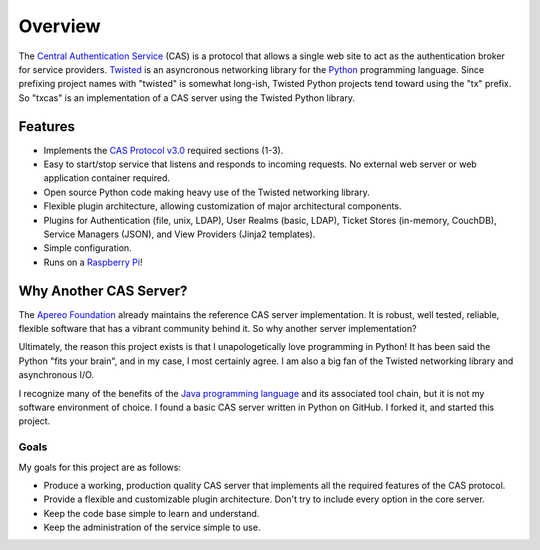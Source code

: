 ========
Overview
========

The `Central Authentication Service`_ (CAS) is a protocol that allows a single
web site to act as the authentication broker for service providers.
`Twisted`_ is an asyncronous networking library for the `Python`_ programming
language.  Since prefixing project names with "twisted" is somewhat long-ish, 
Twisted Python projects tend toward using the "tx" prefix.  So "txcas" is an
implementation of a CAS server using the Twisted Python library.

--------
Features
--------

* Implements the `CAS Protocol v3.0`_ required sections (1-3).
* Easy to start/stop service that listens and responds to incoming requests.
  No external web server or web application container required.
* Open source Python code making heavy use of the Twisted networking library.
* Flexible plugin architecture, allowing customization of major architectural
  components.
* Plugins for Authentication (file, unix, LDAP), User Realms (basic, LDAP), 
  Ticket Stores (in-memory, CouchDB), Service Managers (JSON), and
  View Providers (Jinja2 templates).
* Simple configuration.
* Runs on a `Raspberry Pi`_!

-----------------------
Why Another CAS Server?
-----------------------

The `Apereo Foundation`_ already maintains the reference CAS server 
implementation.  It is robust, well tested, reliable, flexible 
software that has a vibrant community behind it.  So why another server 
implementation?

Ultimately, the reason this project exists is that  I unapologetically love 
programming in Python!  It has been said the Python "fits your brain", and 
in my case, I most certainly agree.  I am also a big fan of the Twisted 
networking library and asynchronous I/O.

I recognize many of the benefits of the `Java programming language`_ and
its associated tool chain, but it is not my software environment
of choice.  I found a basic CAS server written in Python on GitHub.  I 
forked it, and started this project.

Goals
-----
My goals for this project are as follows:

* Produce a working, production quality CAS server that implements all the required
  features of the CAS protocol.  
* Provide a flexible and customizable plugin architecture.  Don't try to include
  every option in the core server.
* Keep the code base simple to learn and understand.
* Keep the administration of the service simple to use.

.. _Central Authentication Service: http://jasig.github.io/cas/4.0.0/index.html
.. _CAS Protocol v3.0: https://github.com/Jasig/cas/blob/master/cas-server-protocol/3.0/cas_protocol_3_0.md
.. _Python: https://www.python.org/
.. _Twisted: https://twistedmatrix.com/trac/
.. _Apereo Foundation: http://www.apereo.org/
.. _Java programming language: https://www.java.com
.. _Raspberry Pi: http://www.raspberrypi.org/

